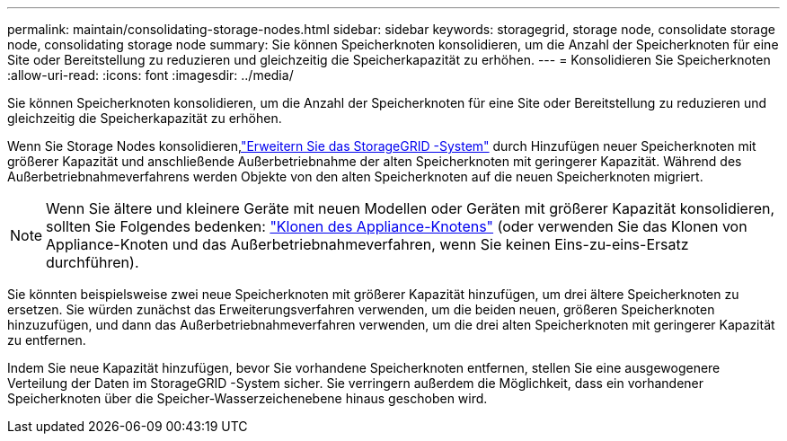 ---
permalink: maintain/consolidating-storage-nodes.html 
sidebar: sidebar 
keywords: storagegrid, storage node, consolidate storage node, consolidating storage node 
summary: Sie können Speicherknoten konsolidieren, um die Anzahl der Speicherknoten für eine Site oder Bereitstellung zu reduzieren und gleichzeitig die Speicherkapazität zu erhöhen. 
---
= Konsolidieren Sie Speicherknoten
:allow-uri-read: 
:icons: font
:imagesdir: ../media/


[role="lead"]
Sie können Speicherknoten konsolidieren, um die Anzahl der Speicherknoten für eine Site oder Bereitstellung zu reduzieren und gleichzeitig die Speicherkapazität zu erhöhen.

Wenn Sie Storage Nodes konsolidieren,link:../expand/index.html["Erweitern Sie das StorageGRID -System"] durch Hinzufügen neuer Speicherknoten mit größerer Kapazität und anschließende Außerbetriebnahme der alten Speicherknoten mit geringerer Kapazität.  Während des Außerbetriebnahmeverfahrens werden Objekte von den alten Speicherknoten auf die neuen Speicherknoten migriert.


NOTE: Wenn Sie ältere und kleinere Geräte mit neuen Modellen oder Geräten mit größerer Kapazität konsolidieren, sollten Sie Folgendes bedenken: https://docs.netapp.com/us-en/storagegrid-appliances/commonhardware/how-appliance-node-cloning-works.html["Klonen des Appliance-Knotens"^] (oder verwenden Sie das Klonen von Appliance-Knoten und das Außerbetriebnahmeverfahren, wenn Sie keinen Eins-zu-eins-Ersatz durchführen).

Sie könnten beispielsweise zwei neue Speicherknoten mit größerer Kapazität hinzufügen, um drei ältere Speicherknoten zu ersetzen.  Sie würden zunächst das Erweiterungsverfahren verwenden, um die beiden neuen, größeren Speicherknoten hinzuzufügen, und dann das Außerbetriebnahmeverfahren verwenden, um die drei alten Speicherknoten mit geringerer Kapazität zu entfernen.

Indem Sie neue Kapazität hinzufügen, bevor Sie vorhandene Speicherknoten entfernen, stellen Sie eine ausgewogenere Verteilung der Daten im StorageGRID -System sicher.  Sie verringern außerdem die Möglichkeit, dass ein vorhandener Speicherknoten über die Speicher-Wasserzeichenebene hinaus geschoben wird.
